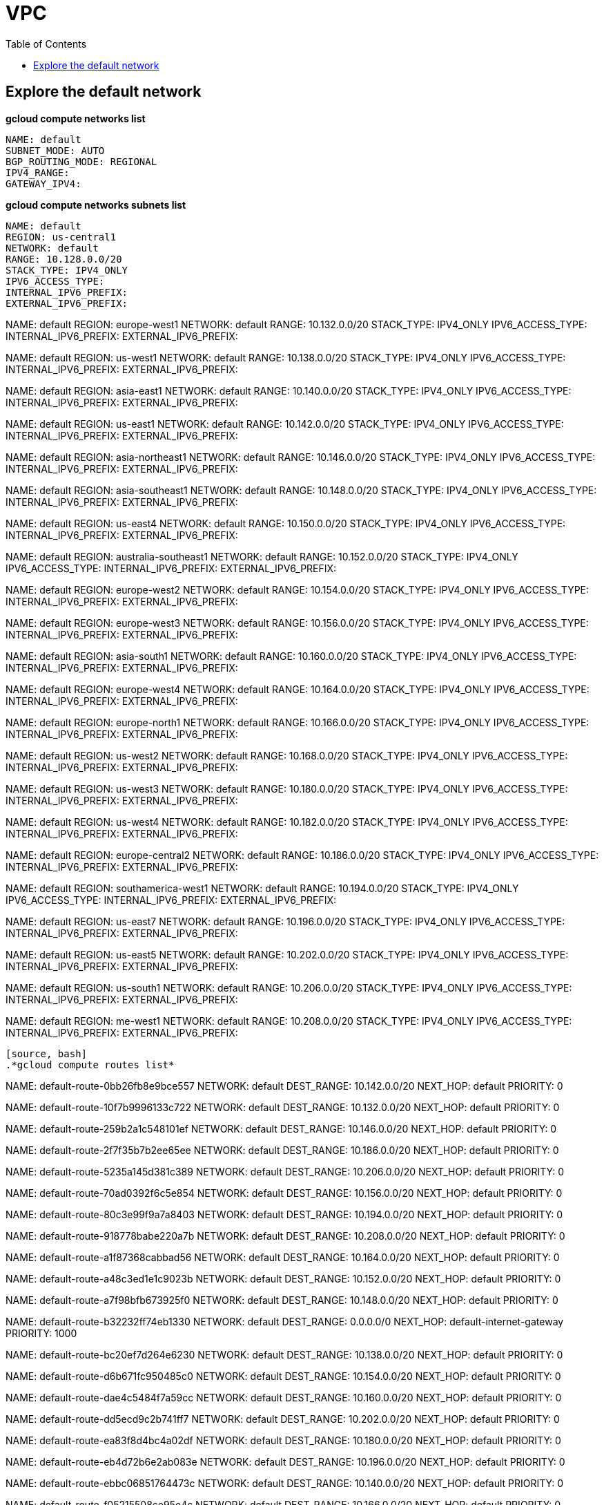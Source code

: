 = VPC
:toc: manual

== Explore the default network

[source, bash]
.*gcloud compute networks list*
----
NAME: default
SUBNET_MODE: AUTO
BGP_ROUTING_MODE: REGIONAL
IPV4_RANGE: 
GATEWAY_IPV4: 
----

[source, bash]
.*gcloud compute networks subnets list*
NAME: default
REGION: us-central1
NETWORK: default
RANGE: 10.128.0.0/20
STACK_TYPE: IPV4_ONLY
IPV6_ACCESS_TYPE: 
INTERNAL_IPV6_PREFIX: 
EXTERNAL_IPV6_PREFIX: 

NAME: default
REGION: europe-west1
NETWORK: default
RANGE: 10.132.0.0/20
STACK_TYPE: IPV4_ONLY
IPV6_ACCESS_TYPE: 
INTERNAL_IPV6_PREFIX: 
EXTERNAL_IPV6_PREFIX: 

NAME: default
REGION: us-west1
NETWORK: default
RANGE: 10.138.0.0/20
STACK_TYPE: IPV4_ONLY
IPV6_ACCESS_TYPE: 
INTERNAL_IPV6_PREFIX: 
EXTERNAL_IPV6_PREFIX: 

NAME: default
REGION: asia-east1
NETWORK: default
RANGE: 10.140.0.0/20
STACK_TYPE: IPV4_ONLY
IPV6_ACCESS_TYPE: 
INTERNAL_IPV6_PREFIX: 
EXTERNAL_IPV6_PREFIX: 

NAME: default
REGION: us-east1
NETWORK: default
RANGE: 10.142.0.0/20
STACK_TYPE: IPV4_ONLY
IPV6_ACCESS_TYPE: 
INTERNAL_IPV6_PREFIX: 
EXTERNAL_IPV6_PREFIX: 

NAME: default
REGION: asia-northeast1
NETWORK: default
RANGE: 10.146.0.0/20
STACK_TYPE: IPV4_ONLY
IPV6_ACCESS_TYPE: 
INTERNAL_IPV6_PREFIX: 
EXTERNAL_IPV6_PREFIX: 

NAME: default
REGION: asia-southeast1
NETWORK: default
RANGE: 10.148.0.0/20
STACK_TYPE: IPV4_ONLY
IPV6_ACCESS_TYPE: 
INTERNAL_IPV6_PREFIX: 
EXTERNAL_IPV6_PREFIX: 

NAME: default
REGION: us-east4
NETWORK: default
RANGE: 10.150.0.0/20
STACK_TYPE: IPV4_ONLY
IPV6_ACCESS_TYPE: 
INTERNAL_IPV6_PREFIX: 
EXTERNAL_IPV6_PREFIX: 

NAME: default
REGION: australia-southeast1
NETWORK: default
RANGE: 10.152.0.0/20
STACK_TYPE: IPV4_ONLY
IPV6_ACCESS_TYPE: 
INTERNAL_IPV6_PREFIX: 
EXTERNAL_IPV6_PREFIX: 

NAME: default
REGION: europe-west2
NETWORK: default
RANGE: 10.154.0.0/20
STACK_TYPE: IPV4_ONLY
IPV6_ACCESS_TYPE: 
INTERNAL_IPV6_PREFIX: 
EXTERNAL_IPV6_PREFIX: 

NAME: default
REGION: europe-west3
NETWORK: default
RANGE: 10.156.0.0/20
STACK_TYPE: IPV4_ONLY
IPV6_ACCESS_TYPE: 
INTERNAL_IPV6_PREFIX: 
EXTERNAL_IPV6_PREFIX: 

NAME: default
REGION: asia-south1
NETWORK: default
RANGE: 10.160.0.0/20
STACK_TYPE: IPV4_ONLY
IPV6_ACCESS_TYPE: 
INTERNAL_IPV6_PREFIX: 
EXTERNAL_IPV6_PREFIX: 

NAME: default
REGION: europe-west4
NETWORK: default
RANGE: 10.164.0.0/20
STACK_TYPE: IPV4_ONLY
IPV6_ACCESS_TYPE: 
INTERNAL_IPV6_PREFIX: 
EXTERNAL_IPV6_PREFIX: 

NAME: default
REGION: europe-north1
NETWORK: default
RANGE: 10.166.0.0/20
STACK_TYPE: IPV4_ONLY
IPV6_ACCESS_TYPE: 
INTERNAL_IPV6_PREFIX: 
EXTERNAL_IPV6_PREFIX: 

NAME: default
REGION: us-west2
NETWORK: default
RANGE: 10.168.0.0/20
STACK_TYPE: IPV4_ONLY
IPV6_ACCESS_TYPE: 
INTERNAL_IPV6_PREFIX: 
EXTERNAL_IPV6_PREFIX: 

NAME: default
REGION: us-west3
NETWORK: default
RANGE: 10.180.0.0/20
STACK_TYPE: IPV4_ONLY
IPV6_ACCESS_TYPE: 
INTERNAL_IPV6_PREFIX: 
EXTERNAL_IPV6_PREFIX: 

NAME: default
REGION: us-west4
NETWORK: default
RANGE: 10.182.0.0/20
STACK_TYPE: IPV4_ONLY
IPV6_ACCESS_TYPE: 
INTERNAL_IPV6_PREFIX: 
EXTERNAL_IPV6_PREFIX: 

NAME: default
REGION: europe-central2
NETWORK: default
RANGE: 10.186.0.0/20
STACK_TYPE: IPV4_ONLY
IPV6_ACCESS_TYPE: 
INTERNAL_IPV6_PREFIX: 
EXTERNAL_IPV6_PREFIX: 

NAME: default
REGION: southamerica-west1
NETWORK: default
RANGE: 10.194.0.0/20
STACK_TYPE: IPV4_ONLY
IPV6_ACCESS_TYPE: 
INTERNAL_IPV6_PREFIX: 
EXTERNAL_IPV6_PREFIX: 

NAME: default
REGION: us-east7
NETWORK: default
RANGE: 10.196.0.0/20
STACK_TYPE: IPV4_ONLY
IPV6_ACCESS_TYPE: 
INTERNAL_IPV6_PREFIX: 
EXTERNAL_IPV6_PREFIX: 

NAME: default
REGION: us-east5
NETWORK: default
RANGE: 10.202.0.0/20
STACK_TYPE: IPV4_ONLY
IPV6_ACCESS_TYPE: 
INTERNAL_IPV6_PREFIX: 
EXTERNAL_IPV6_PREFIX: 

NAME: default
REGION: us-south1
NETWORK: default
RANGE: 10.206.0.0/20
STACK_TYPE: IPV4_ONLY
IPV6_ACCESS_TYPE: 
INTERNAL_IPV6_PREFIX: 
EXTERNAL_IPV6_PREFIX: 

NAME: default
REGION: me-west1
NETWORK: default
RANGE: 10.208.0.0/20
STACK_TYPE: IPV4_ONLY
IPV6_ACCESS_TYPE: 
INTERNAL_IPV6_PREFIX: 
EXTERNAL_IPV6_PREFIX: 
----

[source, bash]
.*gcloud compute routes list*
----
NAME: default-route-0bb26fb8e9bce557
NETWORK: default
DEST_RANGE: 10.142.0.0/20
NEXT_HOP: default
PRIORITY: 0

NAME: default-route-10f7b9996133c722
NETWORK: default
DEST_RANGE: 10.132.0.0/20
NEXT_HOP: default
PRIORITY: 0

NAME: default-route-259b2a1c548101ef
NETWORK: default
DEST_RANGE: 10.146.0.0/20
NEXT_HOP: default
PRIORITY: 0

NAME: default-route-2f7f35b7b2ee65ee
NETWORK: default
DEST_RANGE: 10.186.0.0/20
NEXT_HOP: default
PRIORITY: 0

NAME: default-route-5235a145d381c389
NETWORK: default
DEST_RANGE: 10.206.0.0/20
NEXT_HOP: default
PRIORITY: 0

NAME: default-route-70ad0392f6c5e854
NETWORK: default
DEST_RANGE: 10.156.0.0/20
NEXT_HOP: default
PRIORITY: 0

NAME: default-route-80c3e99f9a7a8403
NETWORK: default
DEST_RANGE: 10.194.0.0/20
NEXT_HOP: default
PRIORITY: 0

NAME: default-route-918778babe220a7b
NETWORK: default
DEST_RANGE: 10.208.0.0/20
NEXT_HOP: default
PRIORITY: 0

NAME: default-route-a1f87368cabbad56
NETWORK: default
DEST_RANGE: 10.164.0.0/20
NEXT_HOP: default
PRIORITY: 0

NAME: default-route-a48c3ed1e1c9023b
NETWORK: default
DEST_RANGE: 10.152.0.0/20
NEXT_HOP: default
PRIORITY: 0

NAME: default-route-a7f98bfb673925f0
NETWORK: default
DEST_RANGE: 10.148.0.0/20
NEXT_HOP: default
PRIORITY: 0

NAME: default-route-b32232ff74eb1330
NETWORK: default
DEST_RANGE: 0.0.0.0/0
NEXT_HOP: default-internet-gateway
PRIORITY: 1000

NAME: default-route-bc20ef7d264e6230
NETWORK: default
DEST_RANGE: 10.138.0.0/20
NEXT_HOP: default
PRIORITY: 0

NAME: default-route-d6b671fc950485c0
NETWORK: default
DEST_RANGE: 10.154.0.0/20
NEXT_HOP: default
PRIORITY: 0

NAME: default-route-dae4c5484f7a59cc
NETWORK: default
DEST_RANGE: 10.160.0.0/20
NEXT_HOP: default
PRIORITY: 0

NAME: default-route-dd5ecd9c2b741ff7
NETWORK: default
DEST_RANGE: 10.202.0.0/20
NEXT_HOP: default
PRIORITY: 0

NAME: default-route-ea83f8d4bc4a02df
NETWORK: default
DEST_RANGE: 10.180.0.0/20
NEXT_HOP: default
PRIORITY: 0

NAME: default-route-eb4d72b6e2ab083e
NETWORK: default
DEST_RANGE: 10.196.0.0/20
NEXT_HOP: default
PRIORITY: 0

NAME: default-route-ebbc06851764473c
NETWORK: default
DEST_RANGE: 10.140.0.0/20
NEXT_HOP: default
PRIORITY: 0

NAME: default-route-f05215508ce95e4c
NETWORK: default
DEST_RANGE: 10.166.0.0/20
NEXT_HOP: default
PRIORITY: 0

NAME: default-route-f23b0f4db0fb78ee
NETWORK: default
DEST_RANGE: 10.168.0.0/20
NEXT_HOP: default
PRIORITY: 0

NAME: default-route-f9855040ee827b11
NETWORK: default
DEST_RANGE: 10.128.0.0/20
NEXT_HOP: default
PRIORITY: 0

NAME: default-route-fd64c06bd71bcb9e
NETWORK: default
DEST_RANGE: 10.182.0.0/20
NEXT_HOP: default
PRIORITY: 0

NAME: default-route-ff44ba77346fc451
NETWORK: default
DEST_RANGE: 10.150.0.0/20
NEXT_HOP: default
PRIORITY: 0
----

[source, bash]
.*gcloud compute firewall-rules list*
----
NAME: default-allow-icmp
NETWORK: default
DIRECTION: INGRESS
PRIORITY: 65534
ALLOW: icmp
DENY: 
DISABLED: False

NAME: default-allow-internal
NETWORK: default
DIRECTION: INGRESS
PRIORITY: 65534
ALLOW: tcp:0-65535,udp:0-65535,icmp
DENY: 
DISABLED: False

NAME: default-allow-rdp
NETWORK: default
DIRECTION: INGRESS
PRIORITY: 65534
ALLOW: tcp:3389
DENY: 
DISABLED: False

NAME: default-allow-ssh
NETWORK: default
DIRECTION: INGRESS
PRIORITY: 65534
ALLOW: tcp:22
DENY: 
DISABLED: False
----

== auto mode network

[source. bash]
.*gcloud compute networks list*
----
NAME: mynetwork
SUBNET_MODE: AUTO
BGP_ROUTING_MODE: REGIONAL
IPV4_RANGE: 
GATEWAY_IPV4: 
----

[source, bash]
.*gcloud compute networks subnets list*
----
NAME: mynetwork
REGION: us-central1
NETWORK: mynetwork
RANGE: 10.128.0.0/20
STACK_TYPE: IPV4_ONLY
IPV6_ACCESS_TYPE: 
INTERNAL_IPV6_PREFIX: 
EXTERNAL_IPV6_PREFIX: 

NAME: mynetwork
REGION: europe-west1
NETWORK: mynetwork
RANGE: 10.132.0.0/20
STACK_TYPE: IPV4_ONLY
IPV6_ACCESS_TYPE: 
INTERNAL_IPV6_PREFIX: 
EXTERNAL_IPV6_PREFIX: 

NAME: mynetwork
REGION: us-west1
NETWORK: mynetwork
RANGE: 10.138.0.0/20
STACK_TYPE: IPV4_ONLY
IPV6_ACCESS_TYPE: 
INTERNAL_IPV6_PREFIX: 
EXTERNAL_IPV6_PREFIX: 

NAME: mynetwork
REGION: asia-east1
NETWORK: mynetwork
RANGE: 10.140.0.0/20
STACK_TYPE: IPV4_ONLY
IPV6_ACCESS_TYPE: 
INTERNAL_IPV6_PREFIX: 
EXTERNAL_IPV6_PREFIX: 

NAME: mynetwork
REGION: us-east1
NETWORK: mynetwork
RANGE: 10.142.0.0/20
STACK_TYPE: IPV4_ONLY
IPV6_ACCESS_TYPE: 
INTERNAL_IPV6_PREFIX: 
EXTERNAL_IPV6_PREFIX: 

NAME: mynetwork
REGION: asia-northeast1
NETWORK: mynetwork
RANGE: 10.146.0.0/20
STACK_TYPE: IPV4_ONLY
IPV6_ACCESS_TYPE: 
INTERNAL_IPV6_PREFIX: 
EXTERNAL_IPV6_PREFIX: 

NAME: mynetwork
REGION: asia-southeast1
NETWORK: mynetwork
RANGE: 10.148.0.0/20
STACK_TYPE: IPV4_ONLY
IPV6_ACCESS_TYPE: 
INTERNAL_IPV6_PREFIX: 
EXTERNAL_IPV6_PREFIX: 

NAME: mynetwork
REGION: us-east4
NETWORK: mynetwork
RANGE: 10.150.0.0/20
STACK_TYPE: IPV4_ONLY
IPV6_ACCESS_TYPE: 
INTERNAL_IPV6_PREFIX: 
EXTERNAL_IPV6_PREFIX: 

NAME: mynetwork
REGION: australia-southeast1
NETWORK: mynetwork
RANGE: 10.152.0.0/20
STACK_TYPE: IPV4_ONLY
IPV6_ACCESS_TYPE: 
INTERNAL_IPV6_PREFIX: 
EXTERNAL_IPV6_PREFIX: 

NAME: mynetwork
REGION: europe-west2
NETWORK: mynetwork
RANGE: 10.154.0.0/20
STACK_TYPE: IPV4_ONLY
IPV6_ACCESS_TYPE: 
INTERNAL_IPV6_PREFIX: 
EXTERNAL_IPV6_PREFIX: 

NAME: mynetwork
REGION: europe-west3
NETWORK: mynetwork
RANGE: 10.156.0.0/20
STACK_TYPE: IPV4_ONLY
IPV6_ACCESS_TYPE: 
INTERNAL_IPV6_PREFIX: 
EXTERNAL_IPV6_PREFIX: 

NAME: mynetwork
REGION: asia-south1
NETWORK: mynetwork
RANGE: 10.160.0.0/20
STACK_TYPE: IPV4_ONLY
IPV6_ACCESS_TYPE: 
INTERNAL_IPV6_PREFIX: 
EXTERNAL_IPV6_PREFIX: 

NAME: mynetwork
REGION: europe-west4
NETWORK: mynetwork
RANGE: 10.164.0.0/20
STACK_TYPE: IPV4_ONLY
IPV6_ACCESS_TYPE: 
INTERNAL_IPV6_PREFIX: 
EXTERNAL_IPV6_PREFIX: 

NAME: mynetwork
REGION: europe-north1
NETWORK: mynetwork
RANGE: 10.166.0.0/20
STACK_TYPE: IPV4_ONLY
IPV6_ACCESS_TYPE: 
INTERNAL_IPV6_PREFIX: 
EXTERNAL_IPV6_PREFIX: 

NAME: mynetwork
REGION: us-west2
NETWORK: mynetwork
RANGE: 10.168.0.0/20
STACK_TYPE: IPV4_ONLY
IPV6_ACCESS_TYPE: 
INTERNAL_IPV6_PREFIX: 
EXTERNAL_IPV6_PREFIX: 

NAME: mynetwork
REGION: us-west3
NETWORK: mynetwork
RANGE: 10.180.0.0/20
STACK_TYPE: IPV4_ONLY
IPV6_ACCESS_TYPE: 
INTERNAL_IPV6_PREFIX: 
EXTERNAL_IPV6_PREFIX: 

NAME: mynetwork
REGION: us-west4
NETWORK: mynetwork
RANGE: 10.182.0.0/20
STACK_TYPE: IPV4_ONLY
IPV6_ACCESS_TYPE: 
INTERNAL_IPV6_PREFIX: 
EXTERNAL_IPV6_PREFIX: 

NAME: mynetwork
REGION: europe-central2
NETWORK: mynetwork
RANGE: 10.186.0.0/20
STACK_TYPE: IPV4_ONLY
IPV6_ACCESS_TYPE: 
INTERNAL_IPV6_PREFIX: 
EXTERNAL_IPV6_PREFIX: 

NAME: mynetwork
REGION: southamerica-west1
NETWORK: mynetwork
RANGE: 10.194.0.0/20
STACK_TYPE: IPV4_ONLY
IPV6_ACCESS_TYPE: 
INTERNAL_IPV6_PREFIX: 
EXTERNAL_IPV6_PREFIX: 

NAME: mynetwork
REGION: us-east5
NETWORK: mynetwork
RANGE: 10.202.0.0/20
STACK_TYPE: IPV4_ONLY
IPV6_ACCESS_TYPE: 
INTERNAL_IPV6_PREFIX: 
EXTERNAL_IPV6_PREFIX: 

NAME: mynetwork
REGION: us-south1
NETWORK: mynetwork
RANGE: 10.206.0.0/20
STACK_TYPE: IPV4_ONLY
IPV6_ACCESS_TYPE: 
INTERNAL_IPV6_PREFIX: 
EXTERNAL_IPV6_PREFIX: 
----

[source, bash]
.*gcloud compute routes list*
----
NAME: default-route-10c1f731bb6d705e
NETWORK: mynetwork
DEST_RANGE: 10.194.0.0/20
NEXT_HOP: mynetwork
PRIORITY: 0

NAME: default-route-13f48ebbe0b6abbf
NETWORK: mynetwork
DEST_RANGE: 10.146.0.0/20
NEXT_HOP: mynetwork
PRIORITY: 0

NAME: default-route-16d5efdacafedb30
NETWORK: mynetwork
DEST_RANGE: 10.206.0.0/20
NEXT_HOP: mynetwork
PRIORITY: 0

NAME: default-route-1855dffbaaa4df22
NETWORK: mynetwork
DEST_RANGE: 10.180.0.0/20
NEXT_HOP: mynetwork
PRIORITY: 0

NAME: default-route-2440d68673968337
NETWORK: mynetwork
DEST_RANGE: 10.128.0.0/20
NEXT_HOP: mynetwork
PRIORITY: 0

NAME: default-route-2e85b5195efcb011
NETWORK: mynetwork
DEST_RANGE: 10.182.0.0/20
NEXT_HOP: mynetwork
PRIORITY: 0

NAME: default-route-3bb36e360358c16a
NETWORK: mynetwork
DEST_RANGE: 10.132.0.0/20
NEXT_HOP: mynetwork
PRIORITY: 0

NAME: default-route-3c2fdaf8708f5f18
NETWORK: mynetwork
DEST_RANGE: 10.150.0.0/20
NEXT_HOP: mynetwork
PRIORITY: 0

NAME: default-route-4f997153cf1f1753
NETWORK: mynetwork
DEST_RANGE: 10.154.0.0/20
NEXT_HOP: mynetwork
PRIORITY: 0

NAME: default-route-5a1afad8303687a1
NETWORK: mynetwork
DEST_RANGE: 10.186.0.0/20
NEXT_HOP: mynetwork
PRIORITY: 0

NAME: default-route-5ae23ee135df3b1d
NETWORK: mynetwork
DEST_RANGE: 10.202.0.0/20
NEXT_HOP: mynetwork
PRIORITY: 0

NAME: default-route-5ccfceb1be9100c0
NETWORK: mynetwork
DEST_RANGE: 10.148.0.0/20
NEXT_HOP: mynetwork
PRIORITY: 0

NAME: default-route-98db287c782e8641
NETWORK: mynetwork
DEST_RANGE: 0.0.0.0/0
NEXT_HOP: default-internet-gateway
PRIORITY: 1000

NAME: default-route-a7269e7697dcca84
NETWORK: mynetwork
DEST_RANGE: 10.166.0.0/20
NEXT_HOP: mynetwork
PRIORITY: 0

NAME: default-route-abe7d732ecee4b45
NETWORK: mynetwork
DEST_RANGE: 10.160.0.0/20
NEXT_HOP: mynetwork
PRIORITY: 0

NAME: default-route-bc0ed7f55db50baf
NETWORK: mynetwork
DEST_RANGE: 10.140.0.0/20
NEXT_HOP: mynetwork
PRIORITY: 0

NAME: default-route-bc929450bdd73daf
NETWORK: mynetwork
DEST_RANGE: 10.138.0.0/20
NEXT_HOP: mynetwork
PRIORITY: 0

NAME: default-route-ccdd088c0670262b
NETWORK: mynetwork
DEST_RANGE: 10.164.0.0/20
NEXT_HOP: mynetwork
PRIORITY: 0

NAME: default-route-eba7ffe7daeb934a
NETWORK: mynetwork
DEST_RANGE: 10.152.0.0/20
NEXT_HOP: mynetwork
PRIORITY: 0

NAME: default-route-ee65722ea7e40ef3
NETWORK: mynetwork
DEST_RANGE: 10.156.0.0/20
NEXT_HOP: mynetwork
PRIORITY: 0

NAME: default-route-f4ee05ac8700d4c3
NETWORK: mynetwork
DEST_RANGE: 10.168.0.0/20
NEXT_HOP: mynetwork
PRIORITY: 0

NAME: default-route-f93e5c4095524370
NETWORK: mynetwork
DEST_RANGE: 10.142.0.0/20
NEXT_HOP: mynetwork
PRIORITY: 0
----

[source, bash]
.*gcloud compute firewall-rules list*
----
NAME: mynetwork-allow-custom
NETWORK: mynetwork
DIRECTION: INGRESS
PRIORITY: 65534
ALLOW: all
DENY: 
DISABLED: False

NAME: mynetwork-allow-icmp
NETWORK: mynetwork
DIRECTION: INGRESS
PRIORITY: 65534
ALLOW: icmp
DENY: 
DISABLED: False

NAME: mynetwork-allow-rdp
NETWORK: mynetwork
DIRECTION: INGRESS
PRIORITY: 65534
ALLOW: tcp:3389
DENY: 
DISABLED: False

NAME: mynetwork-allow-ssh
NETWORK: mynetwork
DIRECTION: INGRESS
PRIORITY: 65534
ALLOW: tcp:22
DENY: 
DISABLED: False
----

== custom mode networks

[source, bash]
.*gcloud compute networks list*
----
NAME: managementnet
SUBNET_MODE: CUSTOM
BGP_ROUTING_MODE: REGIONAL
IPV4_RANGE: 
GATEWAY_IPV4: 

NAME: mynetwork
SUBNET_MODE: CUSTOM
BGP_ROUTING_MODE: REGIONAL
IPV4_RANGE: 
GATEWAY_IPV4: 

NAME: privatenet
SUBNET_MODE: CUSTOM
BGP_ROUTING_MODE: REGIONAL
IPV4_RANGE: 
GATEWAY_IPV4: 
----

[source, bash]
.*gcloud compute networks subnets list*
----
NAME: managementsubnet-us
REGION: us-central1
NETWORK: managementnet
RANGE: 10.130.0.0/20
STACK_TYPE: IPV4_ONLY
IPV6_ACCESS_TYPE: 
INTERNAL_IPV6_PREFIX: 
EXTERNAL_IPV6_PREFIX: 

NAME: mynetwork
REGION: us-central1
NETWORK: mynetwork
RANGE: 10.128.0.0/20
STACK_TYPE: IPV4_ONLY
IPV6_ACCESS_TYPE: 
INTERNAL_IPV6_PREFIX: 
EXTERNAL_IPV6_PREFIX: 

NAME: privatesubnet-us
REGION: us-central1
NETWORK: privatenet
RANGE: 172.16.0.0/24
STACK_TYPE: IPV4_ONLY
IPV6_ACCESS_TYPE: 
INTERNAL_IPV6_PREFIX: 
EXTERNAL_IPV6_PREFIX: 

NAME: mynetwork
REGION: europe-west1
NETWORK: mynetwork
RANGE: 10.132.0.0/20
STACK_TYPE: IPV4_ONLY
IPV6_ACCESS_TYPE: 
INTERNAL_IPV6_PREFIX: 
EXTERNAL_IPV6_PREFIX: 

NAME: privatesubnet-eu
REGION: europe-west1
NETWORK: privatenet
RANGE: 172.20.0.0/20
STACK_TYPE: IPV4_ONLY
IPV6_ACCESS_TYPE: 
INTERNAL_IPV6_PREFIX: 
EXTERNAL_IPV6_PREFIX: 

NAME: mynetwork
REGION: us-west1
NETWORK: mynetwork
RANGE: 10.138.0.0/20
STACK_TYPE: IPV4_ONLY
IPV6_ACCESS_TYPE: 
INTERNAL_IPV6_PREFIX: 
EXTERNAL_IPV6_PREFIX: 

NAME: mynetwork
REGION: asia-east1
NETWORK: mynetwork
RANGE: 10.140.0.0/20
STACK_TYPE: IPV4_ONLY
IPV6_ACCESS_TYPE: 
INTERNAL_IPV6_PREFIX: 
EXTERNAL_IPV6_PREFIX: 

NAME: mynetwork
REGION: us-east1
NETWORK: mynetwork
RANGE: 10.142.0.0/20
STACK_TYPE: IPV4_ONLY
IPV6_ACCESS_TYPE: 
INTERNAL_IPV6_PREFIX: 
EXTERNAL_IPV6_PREFIX: 

NAME: mynetwork
REGION: asia-northeast1
NETWORK: mynetwork
RANGE: 10.146.0.0/20
STACK_TYPE: IPV4_ONLY
IPV6_ACCESS_TYPE: 
INTERNAL_IPV6_PREFIX: 
EXTERNAL_IPV6_PREFIX: 

NAME: mynetwork
REGION: asia-southeast1
NETWORK: mynetwork
RANGE: 10.148.0.0/20
STACK_TYPE: IPV4_ONLY
IPV6_ACCESS_TYPE: 
INTERNAL_IPV6_PREFIX: 
EXTERNAL_IPV6_PREFIX: 

NAME: mynetwork
REGION: us-east4
NETWORK: mynetwork
RANGE: 10.150.0.0/20
STACK_TYPE: IPV4_ONLY
IPV6_ACCESS_TYPE: 
INTERNAL_IPV6_PREFIX: 
EXTERNAL_IPV6_PREFIX: 

NAME: mynetwork
REGION: australia-southeast1
NETWORK: mynetwork
RANGE: 10.152.0.0/20
STACK_TYPE: IPV4_ONLY
IPV6_ACCESS_TYPE: 
INTERNAL_IPV6_PREFIX: 
EXTERNAL_IPV6_PREFIX: 

NAME: mynetwork
REGION: europe-west2
NETWORK: mynetwork
RANGE: 10.154.0.0/20
STACK_TYPE: IPV4_ONLY
IPV6_ACCESS_TYPE: 
INTERNAL_IPV6_PREFIX: 
EXTERNAL_IPV6_PREFIX: 

NAME: mynetwork
REGION: europe-west3
NETWORK: mynetwork
RANGE: 10.156.0.0/20
STACK_TYPE: IPV4_ONLY
IPV6_ACCESS_TYPE: 
INTERNAL_IPV6_PREFIX: 
EXTERNAL_IPV6_PREFIX: 

NAME: mynetwork
REGION: asia-south1
NETWORK: mynetwork
RANGE: 10.160.0.0/20
STACK_TYPE: IPV4_ONLY
IPV6_ACCESS_TYPE: 
INTERNAL_IPV6_PREFIX: 
EXTERNAL_IPV6_PREFIX: 

NAME: mynetwork
REGION: europe-west4
NETWORK: mynetwork
RANGE: 10.164.0.0/20
STACK_TYPE: IPV4_ONLY
IPV6_ACCESS_TYPE: 
INTERNAL_IPV6_PREFIX: 
EXTERNAL_IPV6_PREFIX: 

NAME: mynetwork
REGION: europe-north1
NETWORK: mynetwork
RANGE: 10.166.0.0/20
STACK_TYPE: IPV4_ONLY
IPV6_ACCESS_TYPE: 
INTERNAL_IPV6_PREFIX: 
EXTERNAL_IPV6_PREFIX: 

NAME: mynetwork
REGION: us-west2
NETWORK: mynetwork
RANGE: 10.168.0.0/20
STACK_TYPE: IPV4_ONLY
IPV6_ACCESS_TYPE: 
INTERNAL_IPV6_PREFIX: 
EXTERNAL_IPV6_PREFIX: 

NAME: mynetwork
REGION: us-west3
NETWORK: mynetwork
RANGE: 10.180.0.0/20
STACK_TYPE: IPV4_ONLY
IPV6_ACCESS_TYPE: 
INTERNAL_IPV6_PREFIX: 
EXTERNAL_IPV6_PREFIX: 

NAME: mynetwork
REGION: us-west4
NETWORK: mynetwork
RANGE: 10.182.0.0/20
STACK_TYPE: IPV4_ONLY
IPV6_ACCESS_TYPE: 
INTERNAL_IPV6_PREFIX: 
EXTERNAL_IPV6_PREFIX: 

NAME: mynetwork
REGION: europe-central2
NETWORK: mynetwork
RANGE: 10.186.0.0/20
STACK_TYPE: IPV4_ONLY
IPV6_ACCESS_TYPE: 
INTERNAL_IPV6_PREFIX: 
EXTERNAL_IPV6_PREFIX: 

NAME: mynetwork
REGION: southamerica-west1
NETWORK: mynetwork
RANGE: 10.194.0.0/20
STACK_TYPE: IPV4_ONLY
IPV6_ACCESS_TYPE: 
INTERNAL_IPV6_PREFIX: 
EXTERNAL_IPV6_PREFIX: 

NAME: mynetwork
REGION: us-east7
NETWORK: mynetwork
RANGE: 10.196.0.0/20
STACK_TYPE: 
IPV6_ACCESS_TYPE: 
INTERNAL_IPV6_PREFIX: 
EXTERNAL_IPV6_PREFIX: 

NAME: mynetwork
REGION: us-east5
NETWORK: mynetwork
RANGE: 10.202.0.0/20
STACK_TYPE: IPV4_ONLY
IPV6_ACCESS_TYPE: 
INTERNAL_IPV6_PREFIX: 
EXTERNAL_IPV6_PREFIX: 

NAME: mynetwork
REGION: us-south1
NETWORK: mynetwork
RANGE: 10.206.0.0/20
STACK_TYPE: IPV4_ONLY
IPV6_ACCESS_TYPE: 
INTERNAL_IPV6_PREFIX: 
EXTERNAL_IPV6_PREFIX: 
----

[source, bash]
.*gcloud compute routes list*
----
NAME: default-route-10c1f731bb6d705e
NETWORK: mynetwork
DEST_RANGE: 10.194.0.0/20
NEXT_HOP: mynetwork
PRIORITY: 0

NAME: default-route-13f48ebbe0b6abbf
NETWORK: mynetwork
DEST_RANGE: 10.146.0.0/20
NEXT_HOP: mynetwork
PRIORITY: 0

NAME: default-route-16d5efdacafedb30
NETWORK: mynetwork
DEST_RANGE: 10.206.0.0/20
NEXT_HOP: mynetwork
PRIORITY: 0

NAME: default-route-1855dffbaaa4df22
NETWORK: mynetwork
DEST_RANGE: 10.180.0.0/20
NEXT_HOP: mynetwork
PRIORITY: 0

NAME: default-route-2440d68673968337
NETWORK: mynetwork
DEST_RANGE: 10.128.0.0/20
NEXT_HOP: mynetwork
PRIORITY: 0

NAME: default-route-2e85b5195efcb011
NETWORK: mynetwork
DEST_RANGE: 10.182.0.0/20
NEXT_HOP: mynetwork
PRIORITY: 0

NAME: default-route-3bb36e360358c16a
NETWORK: mynetwork
DEST_RANGE: 10.132.0.0/20
NEXT_HOP: mynetwork
PRIORITY: 0

NAME: default-route-3c2fdaf8708f5f18
NETWORK: mynetwork
DEST_RANGE: 10.150.0.0/20
NEXT_HOP: mynetwork
PRIORITY: 0

NAME: default-route-4f997153cf1f1753
NETWORK: mynetwork
DEST_RANGE: 10.154.0.0/20
NEXT_HOP: mynetwork
PRIORITY: 0

NAME: default-route-5a1afad8303687a1
NETWORK: mynetwork
DEST_RANGE: 10.186.0.0/20
NEXT_HOP: mynetwork
PRIORITY: 0

NAME: default-route-5ae23ee135df3b1d
NETWORK: mynetwork
DEST_RANGE: 10.202.0.0/20
NEXT_HOP: mynetwork
PRIORITY: 0

NAME: default-route-5ccfceb1be9100c0
NETWORK: mynetwork
DEST_RANGE: 10.148.0.0/20
NEXT_HOP: mynetwork
PRIORITY: 0

NAME: default-route-64416061722937be
NETWORK: managementnet
DEST_RANGE: 10.130.0.0/20
NEXT_HOP: managementnet
PRIORITY: 0

NAME: default-route-98db287c782e8641
NETWORK: mynetwork
DEST_RANGE: 0.0.0.0/0
NEXT_HOP: default-internet-gateway
PRIORITY: 1000

NAME: default-route-9fd7f14f9fbac5d8
NETWORK: mynetwork
DEST_RANGE: 10.196.0.0/20
NEXT_HOP: mynetwork
PRIORITY: 0

NAME: default-route-a7269e7697dcca84
NETWORK: mynetwork
DEST_RANGE: 10.166.0.0/20
NEXT_HOP: mynetwork
PRIORITY: 0

NAME: default-route-abe7d732ecee4b45
NETWORK: mynetwork
DEST_RANGE: 10.160.0.0/20
NEXT_HOP: mynetwork
PRIORITY: 0

NAME: default-route-b363cd475c103392
NETWORK: privatenet
DEST_RANGE: 0.0.0.0/0
NEXT_HOP: default-internet-gateway
PRIORITY: 1000

NAME: default-route-bc0ed7f55db50baf
NETWORK: mynetwork
DEST_RANGE: 10.140.0.0/20
NEXT_HOP: mynetwork
PRIORITY: 0

NAME: default-route-bc929450bdd73daf
NETWORK: mynetwork
DEST_RANGE: 10.138.0.0/20
NEXT_HOP: mynetwork
PRIORITY: 0

NAME: default-route-c30ec08ad33fd9df
NETWORK: privatenet
DEST_RANGE: 172.20.0.0/20
NEXT_HOP: privatenet
PRIORITY: 0

NAME: default-route-c944b03e57e1449a
NETWORK: privatenet
DEST_RANGE: 172.16.0.0/24
NEXT_HOP: privatenet
PRIORITY: 0

NAME: default-route-ccdd088c0670262b
NETWORK: mynetwork
DEST_RANGE: 10.164.0.0/20
NEXT_HOP: mynetwork
PRIORITY: 0

NAME: default-route-d88735bf0ef1e49e
NETWORK: managementnet
DEST_RANGE: 0.0.0.0/0
NEXT_HOP: default-internet-gateway
PRIORITY: 1000

NAME: default-route-eba7ffe7daeb934a
NETWORK: mynetwork
DEST_RANGE: 10.152.0.0/20
NEXT_HOP: mynetwork
PRIORITY: 0

NAME: default-route-ee65722ea7e40ef3
NETWORK: mynetwork
DEST_RANGE: 10.156.0.0/20
NEXT_HOP: mynetwork
PRIORITY: 0

NAME: default-route-f4ee05ac8700d4c3
NETWORK: mynetwork
DEST_RANGE: 10.168.0.0/20
NEXT_HOP: mynetwork
PRIORITY: 0

NAME: default-route-f93e5c4095524370
NETWORK: mynetwork
DEST_RANGE: 10.142.0.0/20
NEXT_HOP: mynetwork
PRIORITY: 0
----

[source, bash]
.*gcloud compute firewall-rules list*
----
NAME: mynetwork-allow-custom
NETWORK: mynetwork
DIRECTION: INGRESS
PRIORITY: 65534
ALLOW: all
DENY: 
DISABLED: False

NAME: mynetwork-allow-icmp
NETWORK: mynetwork
DIRECTION: INGRESS
PRIORITY: 65534
ALLOW: icmp
DENY: 
DISABLED: False

NAME: mynetwork-allow-rdp
NETWORK: mynetwork
DIRECTION: INGRESS
PRIORITY: 65534
ALLOW: tcp:3389
DENY: 
DISABLED: False

NAME: mynetwork-allow-ssh
NETWORK: mynetwork
DIRECTION: INGRESS
PRIORITY: 65534
ALLOW: tcp:22
DENY: 
DISABLED: False
[source, bash]
.*gcloud compute networks list*
----
NAME: mynetwork
SUBNET_MODE: AUTO
BGP_ROUTING_MODE: REGIONAL
IPV4_RANGE: 
GATEWAY_IPV4: 
----

[source, bash]
.*gcloud compute networks subnets list *
----
NAME: mynetwork
REGION: us-central1
NETWORK: mynetwork
RANGE: 10.128.0.0/20
STACK_TYPE: IPV4_ONLY
IPV6_ACCESS_TYPE: 
INTERNAL_IPV6_PREFIX: 
EXTERNAL_IPV6_PREFIX: 

NAME: mynetwork
REGION: europe-west1
NETWORK: mynetwork
RANGE: 10.132.0.0/20
STACK_TYPE: IPV4_ONLY
IPV6_ACCESS_TYPE: 
INTERNAL_IPV6_PREFIX: 
EXTERNAL_IPV6_PREFIX: 

NAME: mynetwork
REGION: us-west1
NETWORK: mynetwork
RANGE: 10.138.0.0/20
STACK_TYPE: IPV4_ONLY
IPV6_ACCESS_TYPE: 
INTERNAL_IPV6_PREFIX: 
EXTERNAL_IPV6_PREFIX: 

NAME: mynetwork
REGION: asia-east1
NETWORK: mynetwork
RANGE: 10.140.0.0/20
STACK_TYPE: IPV4_ONLY
IPV6_ACCESS_TYPE: 
INTERNAL_IPV6_PREFIX: 
EXTERNAL_IPV6_PREFIX: 

NAME: mynetwork
----

[source, bash]
.*gcloud compute firewall-rules list *
----
NAME: managementnet-allow-icmp-ssh-rdp
NETWORK: managementnet
DIRECTION: INGRESS
PRIORITY: 1000
ALLOW: tcp:22,tcp:3389,icmp
DENY: 
DISABLED: False

NAME: mynetwork-allow-custom
NETWORK: mynetwork
DIRECTION: INGRESS
PRIORITY: 65534
ALLOW: all
DENY: 
DISABLED: False

NAME: mynetwork-allow-icmp
NETWORK: mynetwork
DIRECTION: INGRESS
PRIORITY: 65534
ALLOW: icmp
DENY: 
DISABLED: False

NAME: mynetwork-allow-rdp
NETWORK: mynetwork
DIRECTION: INGRESS
PRIORITY: 65534
ALLOW: tcp:3389
DENY: 
DISABLED: False

NAME: mynetwork-allow-ssh
NETWORK: mynetwork
DIRECTION: INGRESS
PRIORITY: 65534
ALLOW: tcp:22
DENY: 
DISABLED: False

NAME: privatenet-allow-icmp-ssh-rdp
NETWORK: privatenet
DIRECTION: INGRESS
PRIORITY: 1000
ALLOW: icmp,tcp:22,tcp:3389
DENY: 
DISABLED: False
----
